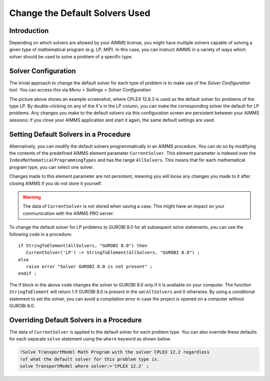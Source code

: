 Change the Default Solvers Used
=============================================

.. meta::
   :description: How to change the default solver used for each type of mathematical program.
   :keywords: mathematics, solver, mathematical program, CPLEX, GUROBI

Introduction
--------------
Depending on which solvers are allowed by your AIMMS license, you might have multiple solvers capable of solving a given type of mathematical program (e.g. LP, MIP). In this case, you can instruct AIMMS in a variety of ways which solver should be used to solve a problem of a specific type.

Solver Configuration
-----------------------

The trivial approach to change the default solver for each type of problem is to make use of the *Solver Configuration* tool. You can access this via *Menu > Settings > Solver Configuration*

.. image:: images/solverselection.png
   :align: center

The picture above shows an example screenshot, where CPLEX 12.6.3 is used as the default solver for problems of the type LP. By double-clicking on any of the X's in the LP column, you can make the corresponding solver the default for LP problems. Any changes you make to the default solvers via this configuration screen are persistent between your AIMMS sessions: if you close your AIMMS application and start it again, the same default settings are used.

Setting Default Solvers in a Procedure
-------------------------------------------

Alternatively, you can modify the default solvers programmatically in an AIMMS procedure. You can do so by modifying the contents of the predefined AIMMS element parameter ``CurrentSolver``. This element parameter is indexed over the ``IndexMathematicalProgrammingTypes`` and has the range ``AllSolvers``. This means that for each mathematical program type, you can select one solver.

Changes made to this element parameter are not persistent, meaning you will loose any changes you made to it after closing AIMMS if you do not store it yourself.

.. warning::
    
   The data of ``CurrentSolver`` is not stored when saving a case. This might have an impact on your communication with the AIMMS PRO server.

To change the default solver for LP problems to GUROBI 8.0 for all subsequent solve statements, you can use the following code in a procedure::

   if StringToElement(AllSolvers, "GUROBI 8.0") then
      CurrentSolver('LP') := StringToElement(AllSolvers, "GUROBI 8.0") ; 
   else
      raise error "Solver GUROBI 8.0 is not present" ;
   endif ; 

The if block in the above code changes the solver to GUROBI 8.0 only if it is available on your computer. The function ``StringToElement`` will return 1 if GUROBI 8.0 is present in the set ``AllSolvers`` and 0 otherwise. By using a conditional statement to set the solver, you can avoid a compilation error in case the project is opened on a computer without GUROBi 8.0. 

Overriding Default Solvers in a Procedure
----------------------------------------------

The data of ``CurrentSolver`` is applied to the default solver for each problem type. You can also override these defaults for each separate ``solve`` statement using the ``where`` keyword as shown below.

.. code-block:: aimms 

   !Solve TransportModel Math Program with the solver CPLEX 12.2 regardless
   !of what the default solver for this problem type is.
   solve TransportModel where solver:='CPLEX 12.2' ;




